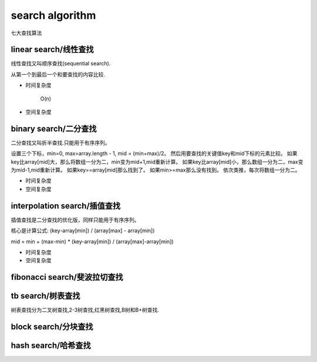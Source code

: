 .. _searchalgorithm:

search algorithm
================

七大查找算法


linear search/线性查找
-----------------------

线性查找又叫顺序查找(sequential search).

从第一个到最后一个和要查找的内容比较.

* 时间复杂度

    O(n)

* 空间复杂度


binary search/二分查找
----------------------

二分查找又叫折半查找.只能用于有序序列。

设置三个下标，min=0, max=array.length - 1, mid = (min+max)/2。
然后用要查找的关键值key和mid下标的元素比较。
如果key比array[mid]大，那么将数组一分为二，min变为mid+1,mid重新计算。
如果key比array[mid]小，那么数组一分为二，max变为mid-1,mid重新计算。
如果key==array[mid]那么找到了。
如果min>=max那么没有找到。
依次类推，每次将数组一分为二。

* 时间复杂度

* 空间复杂度


interpolation search/插值查找
-----------------------------

插值查找是二分查找的优化版，同样只能用于有序序列。

核心是计算公式:  (key-array[min]) / (array[max] - array[min])

mid = min + (max-min) * (key-array[min]) / (array[max]-array[min])

* 时间复杂度

* 空间复杂度


fibonacci search/斐波拉切查找
-----------------------------


tb search/树表查找
------------------

树表查找分为二叉树查找,2-3树查找,红黑树查找,B树和B+树查找.


block search/分块查找
---------------------


hash search/哈希查找
--------------------

